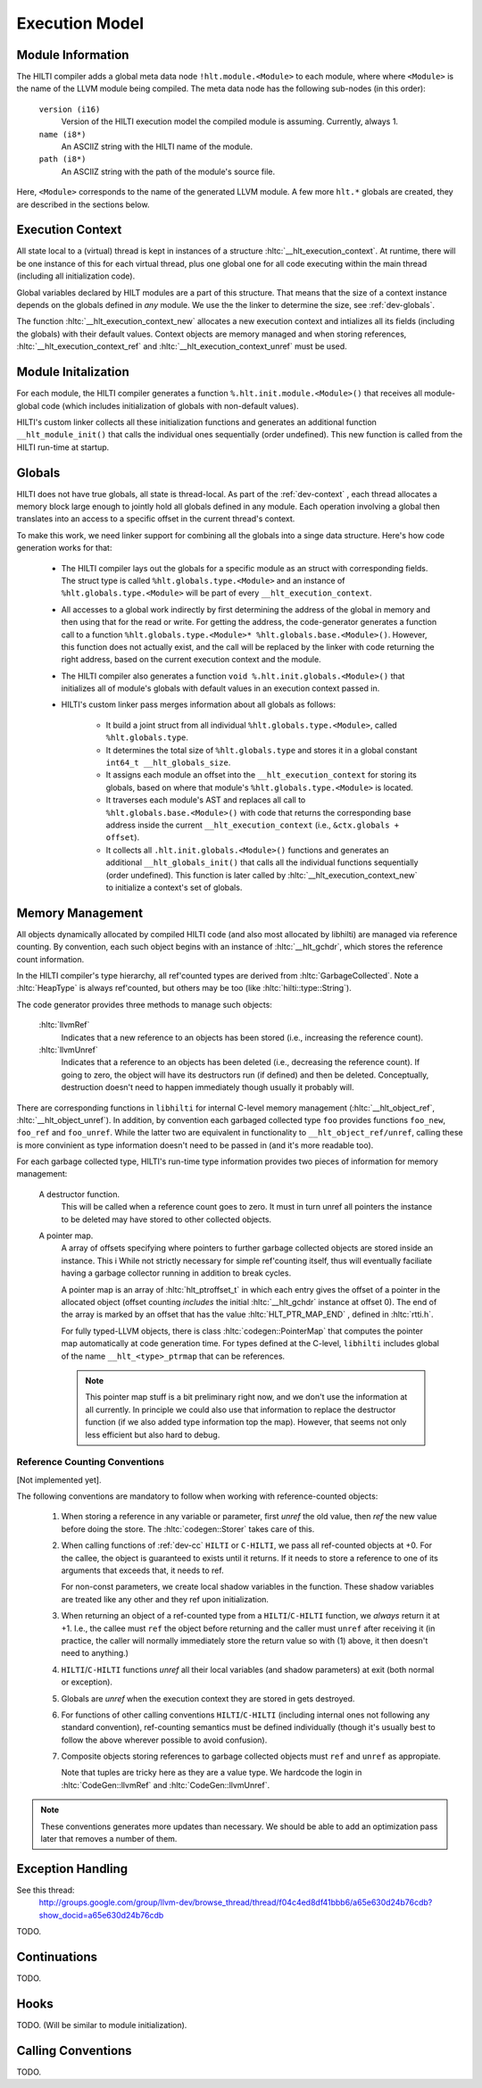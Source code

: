 
Execution Model
===============

Module Information
------------------

The HILTI compiler adds a global meta data node
``!hlt.module.<Module>`` to each module, where where ``<Module>`` is
the name of the LLVM module being compiled. The meta data node has the
following sub-nodes (in this order):

    ``version (i16)``
        Version of the HILTI execution model the compiled module is
        assuming. Currently, always 1.

    ``name (i8*)``
        An ASCIIZ string with the HILTI name of the module.

    ``path (i8*)``
        An ASCIIZ string with the path of the module's source file.

Here, ``<Module>`` corresponds to the name of the generated LLVM
module. A few more ``hlt.*`` globals are created, they are described
in the sections below.

.. _dev-context:

Execution Context
-----------------

All state local to a (virtual) thread is kept in instances of a
structure :hltc:`__hlt_execution_context`. At runtime, there will be
one instance of this for each virtual thread, plus one global one for
all code executing within the main thread (including all
initialization code).

Global variables declared by HILT modules are a part of this
structure. That means that the size of a context instance depends on
the globals defined in *any* module. We use the the linker to
determine the size, see :ref:`dev-globals`.

The function :hltc:`__hlt_execution_context_new` allocates a new
execution context and intializes all its fields (including the
globals) with their default values. Context objects are memory managed
and when storing references, :hltc:`__hlt_execution_context_ref` and
:hltc:`__hlt_execution_context_unref` must be used. 

.. _dev-globals:

Module Initalization
--------------------

For each module, the HILTI compiler generates a function
``%.hlt.init.module.<Module>()`` that receives all module-global code
(which includes initialization of globals with non-default values).

HILTI's custom linker collects all these initialization functions and
generates an additional function ``__hlt_module_init()`` that calls
the individual ones sequentially (order undefined). This new function
is called from the HILTI run-time at startup.

Globals
-------

HILTI does not have true globals, all state is thread-local. As part
of the :ref:`dev-context` , each thread allocates a memory block large
enough to jointly hold all globals defined in any module. Each
operation involving a global then translates into an access to a
specific offset in the current thread's context.

To make this work, we need linker support for combining all the
globals into a singe data structure. Here's how code generation works
for that:

    * The HILTI compiler lays out the globals for a specific module as
      an struct with corresponding fields. The struct type is called
      ``%hlt.globals.type.<Module>`` and an instance of
      ``%hlt.globals.type.<Module>`` will be part of every
      ``__hlt_execution_context``.

    * All accesses to a global work indirectly by first determining
      the address of the global in memory and then using that for the
      read or write. For getting the address, the code-generator
      generates a function call to a function
      ``%hlt.globals.type.<Module>* %hlt.globals.base.<Module>()``.
      However, this function does not actually exist, and the call
      will be replaced by the linker with code returning the right
      address, based on the current execution context and the module.

    * The HILTI compiler also generates a function ``void
      %.hlt.init.globals.<Module>()`` that initializes all of module's
      globals with default values in an execution context passed in.

    * HILTI's custom linker pass merges information about all globals
      as follows:

        - It build a joint struct from all individual
          ``%hlt.globals.type.<Module>``, called ``%hlt.globals.type``.

        - It determines the total size of ``%hlt.globals.type`` and
          stores it in a global constant ``int64_t
          __hlt_globals_size``.

        - It assigns each module an offset into the
          ``__hlt_execution_context`` for storing its globals, based
          on where that module's ``%hlt.globals.type.<Module>`` is
          located.

        - It traverses each module's AST and replaces all call to
          ``%hlt.globals.base.<Module>()`` with code that returns the
          corresponding base address inside the current
          ``__hlt_execution_context`` (i.e., ``&ctx.globals +
          offset``).

        - It collects all ``.hlt.init.globals.<Module>()`` functions
          and generates an additional ``__hlt_globals_init()`` that
          calls all the individual functions sequentially (order
          undefined). This function is later called by
          :hltc:`__hlt_execution_context_new` to initialize a
          context's set of globals.


Memory Management
-----------------

All objects dynamically allocated by compiled HILTI code (and also
most allocated by libhilti) are managed via reference counting. By
convention, each such object begins with an instance of
:hltc:`__hlt_gchdr`, which stores the reference count information.

In the HILTI compiler's type hierarchy, all ref'counted types are
derived from :hltc:`GarbageCollected`. Note a :hltc:`HeapType` is
always ref'counted, but others may be too (like
:hltc:`hilti::type::String`).

The code generator provides three methods to manage such objects:

    :hltc:`llvmRef` 
        Indicates that a new reference to an objects has been stored
        (i.e., increasing the reference count).

    :hltc:`llvmUnref` 
        Indicates that a reference to an objects has been deleted
        (i.e., decreasing the reference count). If going to zero, the
        object will have its destructors run (if defined) and then be
        deleted. Conceptually, destruction doesn't need to happen
        immediately though usually it probably will.

There are corresponding functions in ``libhilti`` for internal C-level
memory management (:hltc:`__hlt_object_ref`,
:hltc:`__hlt_object_unref`). In addition, by convention each garbaged
collected type ``foo`` provides functions ``foo_new``, ``foo_ref`` and
``foo_unref``. While the latter two are equivalent in functionality to
``__hlt_object_ref/unref``, calling these is more convinient as type
information doesn't need to be passed in (and it's more readable too).

For each garbage collected type, HILTI's run-time type information
provides two pieces of information for memory management:

    A destructor function.
        This will be called when a reference count goes to zero. It
        must in turn unref all pointers the instance to be deleted may
        have stored to other collected objects.

    A pointer map.
        A array of offsets specifying where pointers to further
        garbage collected objects are stored inside an instance. This
        i While not strictly necessary for simple ref'counting itself,
        thus will eventually faciliate having a garbage collector
        running in addition to break cycles.

        A pointer map is an array of :hltc:`hlt_ptroffset_t` in which
        each entry gives the offset of a pointer in the allocated
        object (offset counting *includes* the initial
        :hltc:`__hlt_gchdr` instance at offset 0). The end of the
        array is marked by an offset that has the value
        :hltc:`HLT_PTR_MAP_END` , defined in :hltc:`rtti.h`.

        For fully typed-LLVM objects, there is class
        :hltc:`codegen::PointerMap` that computes the pointer map
        automatically at code generation time. For types defined at
        the C-level, ``libhilti`` includes global of the name
        ``__hlt_<type>_ptrmap`` that can be references.

        .. note:: This pointer map stuff is a bit preliminary right
           now, and we don't use the information at all currently. In
           principle we could also use that information to replace the
           destructor function (if we also added type information top
           the map). However, that seems not only less efficient but
           also hard to debug. 


Reference Counting Conventions
~~~~~~~~~~~~~~~~~~~~~~~~~~~~~~

[Not implemented yet].

The following conventions are mandatory to follow when working with
reference-counted objects:

    1. When storing a reference in any variable or parameter, first
       *unref* the old value, then *ref* the new value before doing
       the store. The :hltc:`codegen::Storer` takes care of this.

    2. When calling functions of :ref:`dev-cc` ``HILTI`` or
       ``C-HILTI``, we pass all ref-counted objects at +0. For the
       callee, the object is guaranteed to exists until it returns. 
       If it needs to store a reference to one of its arguments that
       exceeds that, it needs to ref.

       For non-const parameters, we create local shadow variables in
       the function. These shadow variables are treated like any other
       and they ref upon initialization.

    3. When returning an object of a ref-counted type from a
       ``HILTI``/``C-HILTI`` function, we *always* return it at +1.
       I.e., the callee must ``ref`` the object before returning and
       the caller must ``unref`` after receiving it (in practice, the
       caller will normally immediately store the return value so with
       (1) above, it then doesn't need to anything.)

    4. ``HILTI``/``C-HILTI`` functions *unref* all their local
       variables (and shadow parameters) at exit (both normal or
       exception).

    5. Globals are *unref* when the execution context they are stored
       in gets destroyed.

    6. For functions of other calling conventions
       ``HILTI``/``C-HILTI`` (including internal ones not following
       any standard convention), ref-counting semantics must be
       defined individually (though it's usually best to follow the
       above wherever possible to avoid confusion).

    7. Composite objects storing references to garbage collected
       objects must ``ref`` and ``unref`` as appropiate.

       Note that tuples are tricky here as they are a value type. We
       hardcode the login in :hltc:`CodeGen::llvmRef` and
       :hltc:`CodeGen::llvmUnref`.

.. note:: These conventions generates more updates than necessary.  We
   should be able to add an optimization pass later that removes a
   number of them.

Exception Handling
------------------

See this thread:
    http://groups.google.com/group/llvm-dev/browse_thread/thread/f04c4ed8df41bbb6/a65e630d24b76cdb?show_docid=a65e630d24b76cdb

TODO.

Continuations
-------------

TODO.

Hooks
-----

TODO. (Will be similar to module initialization).

.. _dev-cc:

Calling Conventions
-------------------

TODO.
